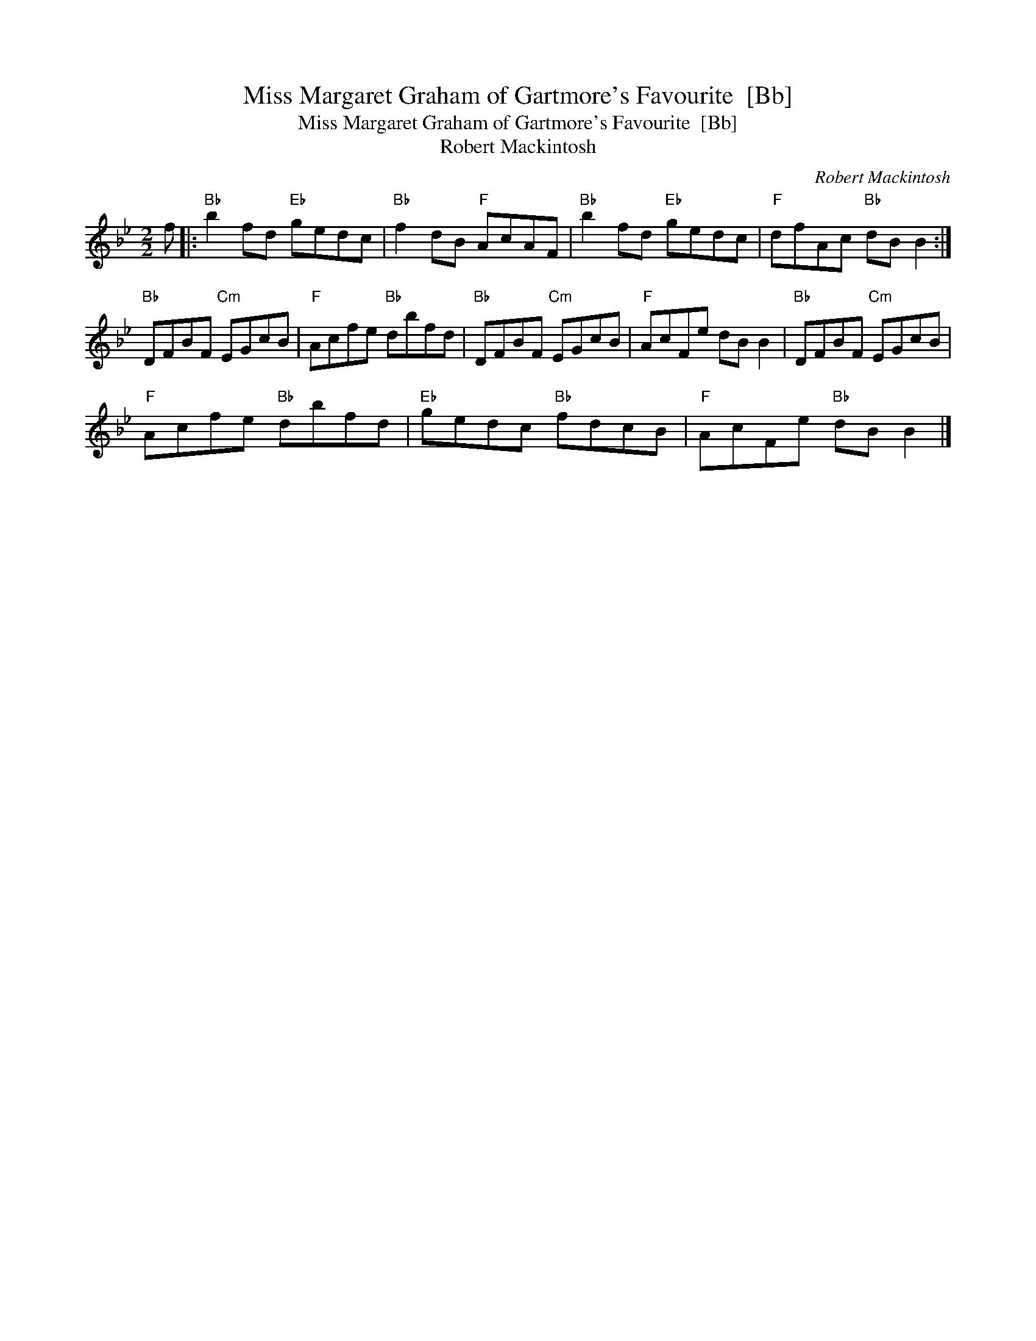 X:1
T:Miss Margaret Graham of Gartmore's Favourite  [Bb]
T:Miss Margaret Graham of Gartmore's Favourite  [Bb]
T:Robert Mackintosh
C:Robert Mackintosh
L:1/8
M:2/2
K:Bb
V:1 treble 
V:1
 f |:"Bb" b2 fd"Eb" gedc |"Bb" f2 dB"F" AcAF |"Bb" b2 fd"Eb" gedc |"F" dfAc"Bb" dB B2 :| %5
"Bb" DFBF"Cm" EGcB |"F" Acfe"Bb" dbfd |"Bb" DFBF"Cm" EGcB |"F" AcFe dB B2 |"Bb" DFBF"Cm" EGcB | %10
"F" Acfe"Bb" dbfd |"Eb" gedc"Bb" fdcB |"F" AcFe"Bb" dB B2 |] %13

